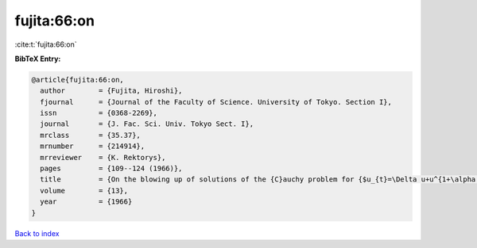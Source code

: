 fujita:66:on
============

:cite:t:`fujita:66:on`

**BibTeX Entry:**

.. code-block:: bibtex

   @article{fujita:66:on,
     author        = {Fujita, Hiroshi},
     fjournal      = {Journal of the Faculty of Science. University of Tokyo. Section I},
     issn          = {0368-2269},
     journal       = {J. Fac. Sci. Univ. Tokyo Sect. I},
     mrclass       = {35.37},
     mrnumber      = {214914},
     mrreviewer    = {K. Rektorys},
     pages         = {109--124 (1966)},
     title         = {On the blowing up of solutions of the {C}auchy problem for {$u_{t}=\Delta u+u^{1+\alpha }$}},
     volume        = {13},
     year          = {1966}
   }

`Back to index <../By-Cite-Keys.rst>`_
